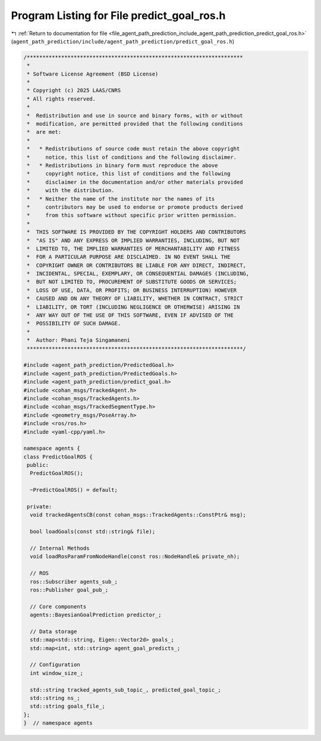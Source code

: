 
.. _program_listing_file_agent_path_prediction_include_agent_path_prediction_predict_goal_ros.h:

Program Listing for File predict_goal_ros.h
===========================================

|exhale_lsh| :ref:`Return to documentation for file <file_agent_path_prediction_include_agent_path_prediction_predict_goal_ros.h>` (``agent_path_prediction/include/agent_path_prediction/predict_goal_ros.h``)

.. |exhale_lsh| unicode:: U+021B0 .. UPWARDS ARROW WITH TIP LEFTWARDS

.. code-block:: cpp

   /*********************************************************************
    *
    * Software License Agreement (BSD License)
    *
    * Copyright (c) 2025 LAAS/CNRS
    * All rights reserved.
    *
    *  Redistribution and use in source and binary forms, with or without
    *  modification, are permitted provided that the following conditions
    *  are met:
    *
    *   * Redistributions of source code must retain the above copyright
    *     notice, this list of conditions and the following disclaimer.
    *   * Redistributions in binary form must reproduce the above
    *     copyright notice, this list of conditions and the following
    *     disclaimer in the documentation and/or other materials provided
    *     with the distribution.
    *   * Neither the name of the institute nor the names of its
    *     contributors may be used to endorse or promote products derived
    *     from this software without specific prior written permission.
    *
    *  THIS SOFTWARE IS PROVIDED BY THE COPYRIGHT HOLDERS AND CONTRIBUTORS
    *  "AS IS" AND ANY EXPRESS OR IMPLIED WARRANTIES, INCLUDING, BUT NOT
    *  LIMITED TO, THE IMPLIED WARRANTIES OF MERCHANTABILITY AND FITNESS
    *  FOR A PARTICULAR PURPOSE ARE DISCLAIMED. IN NO EVENT SHALL THE
    *  COPYRIGHT OWNER OR CONTRIBUTORS BE LIABLE FOR ANY DIRECT, INDIRECT,
    *  INCIDENTAL, SPECIAL, EXEMPLARY, OR CONSEQUENTIAL DAMAGES (INCLUDING,
    *  BUT NOT LIMITED TO, PROCUREMENT OF SUBSTITUTE GOODS OR SERVICES;
    *  LOSS OF USE, DATA, OR PROFITS; OR BUSINESS INTERRUPTION) HOWEVER
    *  CAUSED AND ON ANY THEORY OF LIABILITY, WHETHER IN CONTRACT, STRICT
    *  LIABILITY, OR TORT (INCLUDING NEGLIGENCE OR OTHERWISE) ARISING IN
    *  ANY WAY OUT OF THE USE OF THIS SOFTWARE, EVEN IF ADVISED OF THE
    *  POSSIBILITY OF SUCH DAMAGE.
    *
    *  Author: Phani Teja Singamaneni
    *********************************************************************/
   
   #include <agent_path_prediction/PredictedGoal.h>
   #include <agent_path_prediction/PredictedGoals.h>
   #include <agent_path_prediction/predict_goal.h>
   #include <cohan_msgs/TrackedAgent.h>
   #include <cohan_msgs/TrackedAgents.h>
   #include <cohan_msgs/TrackedSegmentType.h>
   #include <geometry_msgs/PoseArray.h>
   #include <ros/ros.h>
   #include <yaml-cpp/yaml.h>
   
   namespace agents {
   class PredictGoalROS {
    public:
     PredictGoalROS();
   
     ~PredictGoalROS() = default;
   
    private:
     void trackedAgentsCB(const cohan_msgs::TrackedAgents::ConstPtr& msg);
   
     bool loadGoals(const std::string& file);
   
     // Internal Methods
     void loadRosParamFromNodeHandle(const ros::NodeHandle& private_nh);
   
     // ROS
     ros::Subscriber agents_sub_;  
     ros::Publisher goal_pub_;     
   
     // Core components
     agents::BayesianGoalPrediction predictor_;  
   
     // Data storage
     std::map<std::string, Eigen::Vector2d> goals_;    
     std::map<int, std::string> agent_goal_predicts_;  
   
     // Configuration
     int window_size_;  
   
     std::string tracked_agents_sub_topic_, predicted_goal_topic_;  
     std::string ns_;                                               
     std::string goals_file_;                                       
   };
   }  // namespace agents
